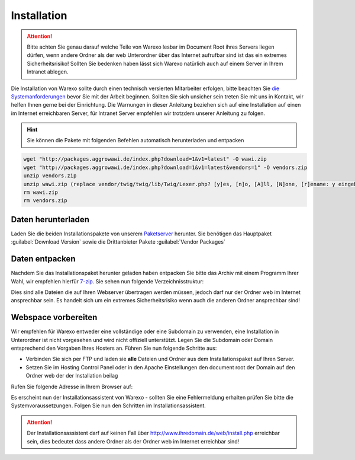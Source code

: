 Installation
############

.. attention:: Bitte achten Sie genau darauf welche Teile von Warexo lesbar im Document Root ihres Servers liegen dürfen, wenn andere Ordner als der web Unterordner über das Internet aufrufbar sind ist das ein extremes Sicherheitsrisiko! Sollten Sie bedenken haben lässt sich Warexo natürlich auch auf einem Server in Ihrem Intranet ablegen.

Die Installation von Warexo sollte durch einen technisch versierten Mitarbeiter erfolgen, bitte beachten Sie `die Systemanforderungen </handbuch/systemvoraussetzungen>`__ bevor Sie mit der Arbeit beginnen. Sollten Sie sich unsicher sein treten Sie mit uns in Kontakt, wir helfen Ihnen gerne bei der Einrichtung. Die Warnungen in dieser Anleitung beziehen sich auf eine Installation auf einen im Internet erreichbaren Server, für Intranet Server empfehlen wir trotzdem unserer Anleitung zu folgen.

.. Hint:: Sie können die Pakete mit folgenden Befehlen automatisch herunterladen und entpacken

.. code-block:: bash

    wget "http://packages.aggrowawi.de/index.php?download=1&v1=latest" -O wawi.zip
    wget "http://packages.aggrowawi.de/index.php?download=1&v1=latest&vendors=1" -O vendors.zip
    unzip vendors.zip
    unzip wawi.zip (replace vendor/twig/twig/lib/Twig/Lexer.php? [y]es, [n]o, [A]ll, [N]one, [r]ename: y eingeben)
    rm wawi.zip
    rm vendors.zip

Daten herunterladen
~~~~~~~~~~~~~~~~~~~

Laden Sie die beiden Installationspakete von unserem `Paketserver <https://packages.aggrowawi.de>`__ herunter. Sie benötigen das Hauptpaket :guilabel:`Download Version` sowie
die Drittanbieter Pakete :guilabel:`Vendor Packages`

Daten entpacken
~~~~~~~~~~~~~~~

Nachdem Sie das Installationspaket herunter geladen haben entpacken Sie bitte das Archiv mit einem Programm Ihrer Wahl, wir empfehlen hierfür `7-zip <http://www.7-zip.de/>`__. Sie sehen nun folgende Verzeichnisstruktur:

|image0|

Dies sind alle Dateien die auf Ihren Webserver übertragen werden müssen, jedoch darf nur der Ordner web im Internet ansprechbar sein. Es handelt sich um ein extremes Sicherheitsrisiko wenn auch die anderen Ordner ansprechbar sind!

Webspace vorbereiten
~~~~~~~~~~~~~~~~~~~~

Wir empfehlen für Warexo entweder eine vollständige oder eine Subdomain zu verwenden, eine Installation in Unterordner ist nicht vorgesehen und wird nicht offiziell unterstützt. Legen Sie die Subdomain oder Domain entsprechend den Vorgaben Ihres Hosters an. Führen Sie nun folgende Schritte aus:

-  Verbinden Sie sich per FTP und laden sie **alle** Dateien und Ordner aus dem Installationspaket auf Ihren Server.
-  Setzen Sie im Hosting Control Panel oder in den Apache Einstellungen den document root der Domain auf den Ordner web der der Installation beilag

Rufen Sie folgende Adresse in Ihrem Browser auf:

.. centered:: `<http://www.ihredomain.de/install.php>`_

Es erscheint nun der Installationsassistent von Warexo - sollten Sie eine Fehlermeldung erhalten prüfen Sie bitte die Systemvoraussetzungen. 
Folgen Sie nun den Schritten im Installationsassistent.

.. attention:: Der Installationsassistent darf auf keinen Fall über http://www.ihredomain.de/web/install.php erreichbar sein, dies bedeutet dass andere Ordner als der Ordner web im Internet erreichbar sind!

.. |image0| image:: /_static/img/screenshots/ordnerstruktur.jpg
   :class: alignnone size-full wp-image-1878
   :width: 111px
   :height: 196px
